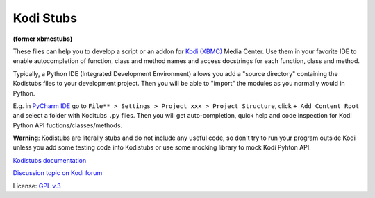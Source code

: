 Kodi Stubs
==========
**(former xbmcstubs)**

These files can help you to develop a script or an addon for `Kodi (XBMC)`_ Media Center.
Use them in your favorite IDE to enable autocompletion of function, class and method names and access docstrings
for each function, class and method.

Typically, a Python IDE (Integrated Development Environment) allows you add a "source directory" containing
the Kodistubs files to your development project. Then you will be able to "import" the modules as you normally would
in Python.

E.g. in `PyCharm IDE`_ go to ``File** > Settings > Project xxx > Project Structure``,
click ``+ Add Content Root`` and select a folder with Koditubs ``.py`` files.
Then you will get auto-completion, quick help and code inspection for Kodi Python API fuctions/classes/methods.

**Warning**: Kodistubs are literally stubs and do not include any useful code,
so don't try to run your program outside Kodi unless you add some testing code into Kodistubs
or use some mocking library to mock Kodi Pyhton API.

`Kodistubs documentation`_

`Discussion topic on Kodi forum`_

License: `GPL v.3`_

.. _Kodi (XBMC): http://kodi.tv
.. _PyCharm IDE: https://www.jetbrains.com/pycharm
.. _Kodistubs documentation: http://romanvm.github.io/Kodistubs/docs
.. _Discussion topic on Kodi forum: http://forum.kodi.tv/showthread.php?tid=173780
.. _GPL v.3: http://www.gnu.org/licenses/gpl.html
